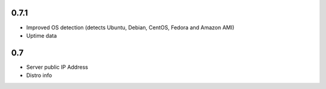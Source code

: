 0.7.1
==============

* Improved OS detection (detects Ubuntu, Debian, CentOS, Fedora and Amazon AMI)
* Uptime data

0.7
===============

* Server public IP Address
* Distro info
